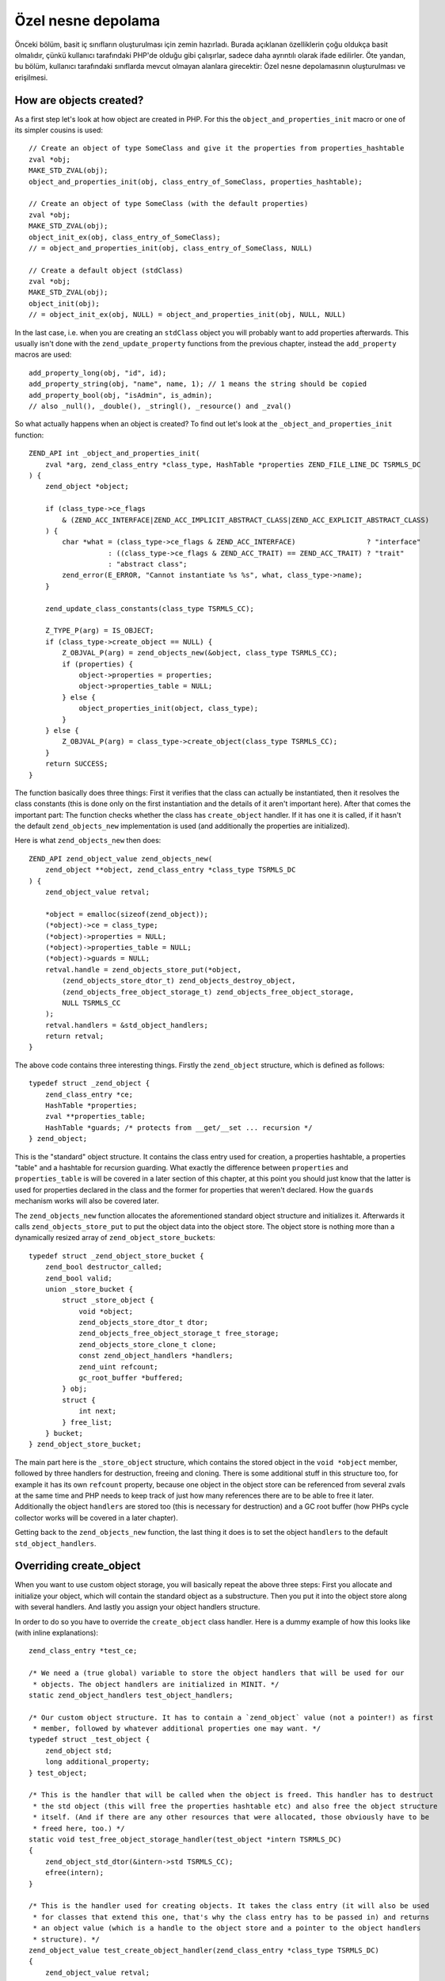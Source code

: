 Özel nesne depolama
===================

Önceki bölüm, basit iç sınıfların oluşturulması için zemin hazırladı. Burada açıklanan özelliklerin çoğu oldukça basit
olmalıdır, çünkü kullanıcı tarafındaki PHP'de olduğu gibi çalışırlar, sadece daha ayrıntılı olarak ifade edilirler. Öte
yandan, bu bölüm, kullanıcı tarafındaki sınıflarda mevcut olmayan alanlara girecektir: Özel nesne depolamasının
oluşturulması ve erişilmesi.

How are objects created?
------------------------

As a first step let's look at how object are created in PHP. For this the ``object_and_properties_init`` macro or one of
its simpler cousins is used::

    // Create an object of type SomeClass and give it the properties from properties_hashtable
    zval *obj;
    MAKE_STD_ZVAL(obj);
    object_and_properties_init(obj, class_entry_of_SomeClass, properties_hashtable);

    // Create an object of type SomeClass (with the default properties)
    zval *obj;
    MAKE_STD_ZVAL(obj);
    object_init_ex(obj, class_entry_of_SomeClass);
    // = object_and_properties_init(obj, class_entry_of_SomeClass, NULL)

    // Create a default object (stdClass)
    zval *obj;
    MAKE_STD_ZVAL(obj);
    object_init(obj);
    // = object_init_ex(obj, NULL) = object_and_properties_init(obj, NULL, NULL)

In the last case, i.e. when you are creating an ``stdClass`` object you will probably want to add properties afterwards.
This usually isn't done with the ``zend_update_property`` functions from the previous chapter, instead the
``add_property`` macros are used::

    add_property_long(obj, "id", id);
    add_property_string(obj, "name", name, 1); // 1 means the string should be copied
    add_property_bool(obj, "isAdmin", is_admin);
    // also _null(), _double(), _stringl(), _resource() and _zval()

So what actually happens when an object is created? To find out let's look at the ``_object_and_properties_init``
function::

    ZEND_API int _object_and_properties_init(
        zval *arg, zend_class_entry *class_type, HashTable *properties ZEND_FILE_LINE_DC TSRMLS_DC
    ) {
        zend_object *object;

        if (class_type->ce_flags
            & (ZEND_ACC_INTERFACE|ZEND_ACC_IMPLICIT_ABSTRACT_CLASS|ZEND_ACC_EXPLICIT_ABSTRACT_CLASS)
        ) {
            char *what = (class_type->ce_flags & ZEND_ACC_INTERFACE)                 ? "interface"
                       : ((class_type->ce_flags & ZEND_ACC_TRAIT) == ZEND_ACC_TRAIT) ? "trait"
                       : "abstract class";
            zend_error(E_ERROR, "Cannot instantiate %s %s", what, class_type->name);
        }

        zend_update_class_constants(class_type TSRMLS_CC);

        Z_TYPE_P(arg) = IS_OBJECT;
        if (class_type->create_object == NULL) {
            Z_OBJVAL_P(arg) = zend_objects_new(&object, class_type TSRMLS_CC);
            if (properties) {
                object->properties = properties;
                object->properties_table = NULL;
            } else {
                object_properties_init(object, class_type);
            }
        } else {
            Z_OBJVAL_P(arg) = class_type->create_object(class_type TSRMLS_CC);
        }
        return SUCCESS;
    }

The function basically does three things: First it verifies that the class can actually be instantiated, then it
resolves the class constants (this is done only on the first instantiation and the details of it aren't important here).
After that comes the important part: The function checks whether the class has  ``create_object`` handler. If it
has one it is called, if it hasn't the default ``zend_objects_new`` implementation is used (and additionally the
properties are initialized).

Here is what ``zend_objects_new`` then does::

    ZEND_API zend_object_value zend_objects_new(
        zend_object **object, zend_class_entry *class_type TSRMLS_DC
    ) {
        zend_object_value retval;

        *object = emalloc(sizeof(zend_object));
        (*object)->ce = class_type;
        (*object)->properties = NULL;
        (*object)->properties_table = NULL;
        (*object)->guards = NULL;
        retval.handle = zend_objects_store_put(*object,
            (zend_objects_store_dtor_t) zend_objects_destroy_object,
            (zend_objects_free_object_storage_t) zend_objects_free_object_storage,
            NULL TSRMLS_CC
        );
        retval.handlers = &std_object_handlers;
        return retval;
    }

The above code contains three interesting things. Firstly the ``zend_object`` structure, which is defined as
follows::

    typedef struct _zend_object {
        zend_class_entry *ce;
        HashTable *properties;
        zval **properties_table;
        HashTable *guards; /* protects from __get/__set ... recursion */
    } zend_object;

This is the "standard" object structure. It contains the class entry used for creation, a properties hashtable, a
properties "table" and a hashtable for recursion guarding. What exactly the difference between ``properties`` and
``properties_table`` is will be covered in a later section of this chapter, at this point you should just know that the
latter is used for properties declared in the class and the former for properties that weren't declared. How the
``guards`` mechanism works will also be covered later.

The ``zend_objects_new`` function allocates the aforementioned standard object structure and initializes it. Afterwards
it calls ``zend_objects_store_put`` to put the object data into the object store. The object store is nothing more than
a dynamically resized array of ``zend_object_store_bucket``\s::

    typedef struct _zend_object_store_bucket {
        zend_bool destructor_called;
        zend_bool valid;
        union _store_bucket {
            struct _store_object {
                void *object;
                zend_objects_store_dtor_t dtor;
                zend_objects_free_object_storage_t free_storage;
                zend_objects_store_clone_t clone;
                const zend_object_handlers *handlers;
                zend_uint refcount;
                gc_root_buffer *buffered;
            } obj;
            struct {
                int next;
            } free_list;
        } bucket;
    } zend_object_store_bucket;

The main part here is the ``_store_object`` structure, which contains the stored object in the ``void *object`` member,
followed by three handlers for destruction, freeing and cloning. There is some additional stuff in this structure too,
for example it has its own ``refcount`` property, because one object in the object store can be referenced from several
zvals at the same time and PHP needs to keep track of just how many references there are to be able to free it later.
Additionally the object ``handlers`` are stored too (this is necessary for destruction) and a GC root buffer (how PHPs
cycle collector works will be covered in a later chapter).

Getting back to the ``zend_objects_new`` function, the last thing it does is to set the object ``handlers`` to the
default ``std_object_handlers``.

Overriding create_object
------------------------

When you want to use custom object storage, you will basically repeat the above three steps: First you allocate and
initialize your object, which will contain the standard object as a substructure. Then you put it into the object store
along with several handlers. And lastly you assign your object handlers structure.

In order to do so you have to override the ``create_object`` class handler. Here is a dummy example of how this looks
like (with inline explanations)::

    zend_class_entry *test_ce;

    /* We need a (true global) variable to store the object handlers that will be used for our
     * objects. The object handlers are initialized in MINIT. */
    static zend_object_handlers test_object_handlers;

    /* Our custom object structure. It has to contain a `zend_object` value (not a pointer!) as first
     * member, followed by whatever additional properties one may want. */
    typedef struct _test_object {
        zend_object std;
        long additional_property;
    } test_object;

    /* This is the handler that will be called when the object is freed. This handler has to destruct
     * the std object (this will free the properties hashtable etc) and also free the object structure
     * itself. (And if there are any other resources that were allocated, those obviously have to be
     * freed here, too.) */
    static void test_free_object_storage_handler(test_object *intern TSRMLS_DC)
    {
        zend_object_std_dtor(&intern->std TSRMLS_CC);
        efree(intern);
    }

    /* This is the handler used for creating objects. It takes the class entry (it will also be used
     * for classes that extend this one, that's why the class entry has to be passed in) and returns
     * an object value (which is a handle to the object store and a pointer to the object handlers
     * structure). */
    zend_object_value test_create_object_handler(zend_class_entry *class_type TSRMLS_DC)
    {
        zend_object_value retval;

        /* Allocate and zero-out the internal object structure. By convention the variable holding
         * the internal structure is usually called `intern`. */
        test_object *intern = emalloc(sizeof(test_object));
        memset(intern, 0, sizeof(test_object));

        /* The underlying std zend_object has to be initialized.  */
        zend_object_std_init(&intern->std, class_type TSRMLS_CC);

        /* Even if you don't use properties yourself you should still call object_properties_init(),
         * because extending classes may use properties. (Generally a lot of the stuff you will do is
         * for the sake of not breaking extending classes). */
        object_properties_init(&intern->std, class_type);

        /* Put the internal object into the object store, with the default dtor handler and our custom
         * free handler. The last NULL parameter is the clone handler, which is left empty for now. */
        retval.handle = zend_objects_store_put(
            intern,
            (zend_objects_store_dtor_t) zend_objects_destroy_object,
            (zend_objects_free_object_storage_t) test_free_object_storage_handler,
            NULL TSRMLS_CC
        );

        /* Assign the customized object handlers */
        retval.handlers = &test_object_handlers;

        return retval;
    }

    /* No methods for now */
    const zend_function_entry test_functions[] = {
        PHP_FE_END
    };

    PHP_MINIT_FUNCTION(test2)
    {
        /* The usual class registration... */
        zend_class_entry tmp_ce;
        INIT_CLASS_ENTRY(tmp_ce, "Test", test_functions);
        test_ce = zend_register_internal_class(&tmp_ce TSRMLS_CC);

        /* Assign the object creation handler in the class entry */
        test_ce->create_object = test_create_object_handler;

        /* Initialize the custom object handlers to the default object handlers. Afterwards you
         * normally override individual handlers, but for now let's leave them at the defaults. */
        memcpy(&test_object_handlers, zend_get_std_object_handlers(), sizeof(zend_object_handlers));

        return SUCCESS;
    }

The above code isn't particularly useful yet, but it demonstrates the basic structure of pretty much all internal PHP
classes.

Object store handlers
---------------------

As already mentioned there are three object storage handlers: One for destruction, one for freeing and one for cloning.

What is a bit confusing at first is that there is both a dtor handler and a free handler, which sounds like they do
about the same thing. The reason is that PHP has a two-phase object destruction system, where first the destructor is
called and then the object is freed. Both phases can happen separately from each other.

In particular this happens with all objects which are still alive when the script ends. For them PHP will first call all
dtor handlers (right after calling any registered shutdown functions), but will only free the objects at a later point
in time, as part of the executor shutdown. This separation of destruction and freeing is necessary to ensure that no
destructors are run during the shutdown sequence, otherwise you could get into situations where userland code is
executed in a half-shutdown environment. Without this separation any ``zval_ptr_dtor`` call during shutdown could blow
up.

Another peculiarity of dtor handlers is that they *aren't* necessarily called. E.g. if a destructor calls ``die`` the
remaining destructors are skipped.

So basically the difference between the two handlers is that dtor can run userland code, but isn't necessarily called,
free on the other hand is always called, but mustn't execute any PHP code. That's why in most cases you will only
specify a custom free handler and use ``zend_objects_destroy_object`` as the dtor handler, which provides the default
behavior of calling ``__destruct`` (if it exists). Once again, even if you don't use ``__destruct`` yourself you should
still specify this handler, otherwise inheriting classes won't be able to use it either.

Now only the clone handler is left. Here the semantics should be straightforward, but the use is a bit more tricky.
This is how such a clone handler might look like::

    static void test_clone_object_storage_handler(
        test_object *object, test_object **object_clone_target TSRMLS_DC
    ) {
        /* Create a new object */
        test_object *object_clone = emalloc(sizeof(test_object));
        zend_object_std_init(&object_clone->std, object->std.ce TSRMLS_CC);
        object_properties_init(&object_clone->std, object->std.ce);

        /* Do any additional cloning stuff here */
        object_clone->additional_property = object->additional_property;

        /* Return the cloned object */
        *object_clone_target = object_clone;
    }

The clone handler is then passed as the last argument to ``zend_objects_store_put``::

    retval.handle = zend_objects_store_put(
        intern,
        (zend_objects_store_dtor_t) zend_objects_destroy_object,
        (zend_objects_free_object_storage_t) test_free_object_storage_handler,
        (zend_objects_store_clone_t) test_clone_object_storage_handler
        TSRMLS_CC
    );

But this is not yet enough to make the clone handler work: By default the object storage clone handler is simply
ignored. To make it work you have to replace the default clone handler in the object handlers structure with
``zend_objects_store_clone_obj``::

    memcpy(&test_object_handlers, zend_get_std_object_handlers(), sizeof(zend_object_handlers));
    test_object_handler.clone_obj = zend_objects_store_clone_obj;

But overwriting the standard clone handler (``zend_objects_clone_obj``) comes with its own set of problems: Now
properties (as in real properties, not the ones in the custom object storage) won't be copied and also the ``__clone``
method won't be called. That's why most internal classes instead directly specify their own object handler for cloning,
rather than going the extra round through the object storage clone handler. This approach comes with a bit more
boilerplate. For example, this is how the default clone handler looks like::

    ZEND_API zend_object_value zend_objects_clone_obj(zval *zobject TSRMLS_DC)
    {
        zend_object_value new_obj_val;
        zend_object *old_object;
        zend_object *new_object;
        zend_object_handle handle = Z_OBJ_HANDLE_P(zobject);

        /* assume that create isn't overwritten, so when clone depends on the
         * overwritten one then it must itself be overwritten */
        old_object = zend_objects_get_address(zobject TSRMLS_CC);
        new_obj_val = zend_objects_new(&new_object, old_object->ce TSRMLS_CC);

        zend_objects_clone_members(new_object, new_obj_val, old_object, handle TSRMLS_CC);

        return new_obj_val;
    }

This function first fetches the ``zend_object*`` structure from the object store using ``zend_objects_get_address``,
then creates a new object with the same class entry (using ``zend_objects_new``) and then calls
``zend_objects_clone_members``, which will (as the name says) clone the properties, but will also call the ``__clone``
method if it exists.

A custom object cloning handler looks similar, with the main difference being that instead of calling
``zend_objects_new`` we'll rather call our ``create_object`` handler::

    static zend_object_value test_clone_handler(zval *object TSRMLS_DC)
    {
        /* Get the internal structure of the old object */
        test_object *old_object = zend_object_store_get_object(object TSRMLS_CC);

        /* Create a new object with the same class entry. This will only give us back the
         * zend_object_value, but not the actual internal structure of the new object. */
        zend_object_value new_object_val = test_create_object_handler(Z_OBJCE_P(object) TSRMLS_CC);

        /* To get the internal structure we need to fetch it from the object store using the
         * handle we got from the create_object handler. */
        test_object *new_object = zend_object_store_get_object_by_handle(
            new_object_val.handle TSRMLS_CC
        );

        /* Clone properties and call __clone */
        zend_objects_clone_members(
            &new_object->std, new_object_val,
            &old_object->std, Z_OBJ_HANDLE_P(object) TSRMLS_CC
        );

        /* Here comes the actual custom cloning code */
        new_object->additional_property = old_object->additional_property;

        return new_object_val;
    }

    /* ... */
    test_object_handler.clone_obj = test_clone_handler;

Interacting with the object store
---------------------------------

In the above code samples you have already seen several functions for interacting with the object store. The first one
was ``zend_objects_store_put``, which is used for inserting objects into the store. Also three functions for getting
objects back from the store were mentioned:

``zend_object_store_get_object_by_handle()``, as the name already says, gets an object from the store given its handle.
This function is used when you have an object handle, but don't have the associated zval (like in the clone handler).
In most other cases on the other hand you'll use the ``zend_object_store_get_object()`` function which accepts a zval
and will extract the handle from it.

The third getter function that was used is ``zend_objects_get_address()``, which does the exact same thing as
``zend_object_store_get_object()``, but returns the result as a ``zend_object*`` rather than a ``void*``. As such this
function is pretty useless because C allows implicit casts from ``void*`` to other pointer types.

The most important of these functions is ``zend_object_store_get_object()``. You will be using it a lot. Pretty much
all methods will look similar to this::

    PHP_METHOD(Test, foo)
    {
        zval *object;
        test_object *intern;

        if (zend_parse_parameters_none() == FAILURE) {
            return;
        }

        object = getThis();
        intern = zend_object_store_get_object(object TSRMLS_CC);

        /* Do some stuff here, like returning an internal property: */
        RETURN_LONG(intern->additional_property);
    }

There are some more functions provided by the object store, e.g. for managing the object refcount, but those are rarely
used directly, so they aren't covered here.